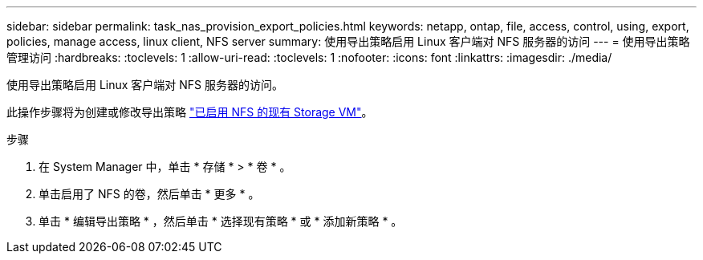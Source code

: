 ---
sidebar: sidebar 
permalink: task_nas_provision_export_policies.html 
keywords: netapp, ontap, file, access, control, using, export, policies, manage access, linux client, NFS server 
summary: 使用导出策略启用 Linux 客户端对 NFS 服务器的访问 
---
= 使用导出策略管理访问
:hardbreaks:
:toclevels: 1
:allow-uri-read: 
:toclevels: 1
:nofooter: 
:icons: font
:linkattrs: 
:imagesdir: ./media/


[role="lead"]
使用导出策略启用 Linux 客户端对 NFS 服务器的访问。

此操作步骤将为创建或修改导出策略 link:task_nas_enable_linux_nfs.html["已启用 NFS 的现有 Storage VM"]。

.步骤
. 在 System Manager 中，单击 * 存储 * > * 卷 * 。
. 单击启用了 NFS 的卷，然后单击 * 更多 * 。
. 单击 * 编辑导出策略 * ，然后单击 * 选择现有策略 * 或 * 添加新策略 * 。

